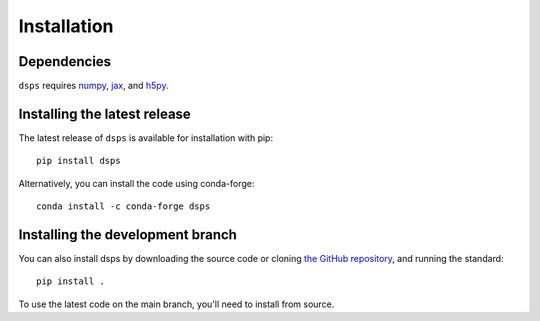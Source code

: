 Installation
===============

Dependencies
------------

``dsps`` requires `numpy <https://numpy.org/>`__, 
`jax <https://jax.readthedocs.io/en/latest/>`__, and 
`h5py <https://docs.h5py.org/en/stable/>`__.

Installing the latest release
-----------------------------

The latest release of ``dsps`` is available for installation with pip::

       pip install dsps

Alternatively, you can install the code using conda-forge::

       conda install -c conda-forge dsps


Installing the development branch
---------------------------------

You can also install dsps by downloading the source code or cloning 
`the GitHub repository <https://github.com/ArgonneCPAC/dsps/>`__,
and running the standard::

       pip install .

To use the latest code on the main branch, you'll need to install from source.
